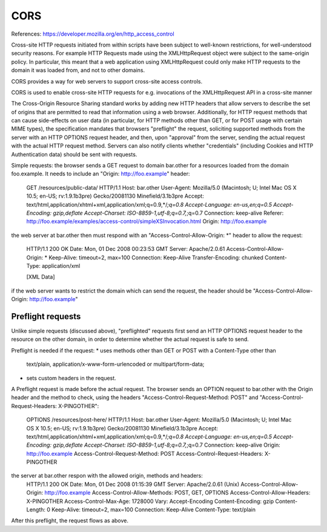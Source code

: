 ====
CORS
====

References:
https://developer.mozilla.org/en/http_access_control

Cross-site HTTP requests initiated from within scripts have been subject to
well-known restrictions, for well-understood security reasons.  For example HTTP
Requests made using the XMLHttpRequest object were subject to the same-origin
policy.  In particular, this meant that a web application using XMLHttpRequest
could only make HTTP requests to the domain it was loaded from, and not to other
domains.

CORS provides a way for web servers to support cross-site access controls.

CORS is used to enable cross-site HTTP requests for e.g. invocations of the
XMLHttpRequest API in a cross-site manner

The Cross-Origin Resource Sharing standard works by adding new HTTP headers that
allow servers to describe the set of origins that are permitted to read that
information using a web browser.  Additionally, for HTTP request methods that
can cause side-effects on user data (in particular, for HTTP methods other than
GET, or for POST usage with certain MIME types), the specification mandates that
browsers "preflight" the request, soliciting supported methods from the server
with an HTTP OPTIONS request header, and then, upon "approval" from the server,
sending the actual request with the actual HTTP request method.  Servers can
also notify clients whether "credentials" (including Cookies and HTTP
Authentication data) should be sent with requests.


Simple requests:
the browser sends a GET request to domain bar.other for a resources loaded from
the domain foo.example. It needs to include an "Origin: http://foo.example"
header:
    GET /resources/public-data/ HTTP/1.1  
    Host: bar.other  
    User-Agent: Mozilla/5.0 (Macintosh; U; Intel Mac OS X 10.5; en-US; rv:1.9.1b3pre) Gecko/20081130 Minefield/3.1b3pre  
    Accept: text/html,application/xhtml+xml,application/xml;q=0.9,*/*;q=0.8  
    Accept-Language: en-us,en;q=0.5  
    Accept-Encoding: gzip,deflate  
    Accept-Charset: ISO-8859-1,utf-8;q=0.7,*;q=0.7  
    Connection: keep-alive  
    Referer: http://foo.example/examples/access-control/simpleXSInvocation.html  
    Origin: http://foo.example

the web server at bar.other then must respond with an
"Access-Control-Allow-Origin: \*" header to allow the request:
    HTTP/1.1 200 OK  
    Date: Mon, 01 Dec 2008 00:23:53 GMT  
    Server: Apache/2.0.61   
    Access-Control-Allow-Origin: *  
    Keep-Alive: timeout=2, max=100  
    Connection: Keep-Alive  
    Transfer-Encoding: chunked  
    Content-Type: application/xml  
      
    [XML Data]

if the web server wants to restrict the domain which can send the request, the
header should be "Access-Control-Allow-Origin: http://foo.example"


Preflight requests
------------------

Unlike simple requests (discussed above), "preflighted" requests first send an
HTTP OPTIONS request header to the resource on the other domain, in order to
determine whether the actual request is safe to send.

Preflight is needed if the request:
* uses methods other than GET or POST with a Content-Type other than
  text/plain, application/x-www-form-urlencoded or multipart/form-data;
* sets custom headers in the request.

A Preflight request is made before the actual request. The browser sends an
OPTION request to bar.other with the Origin header and the method to check,
using the headers "Access-Control-Request-Method: POST" and
"Access-Control-Request-Headers: X-PINGOTHER":
    OPTIONS /resources/post-here/ HTTP/1.1  
    Host: bar.other  
    User-Agent: Mozilla/5.0 (Macintosh; U; Intel Mac OS X 10.5; en-US; rv:1.9.1b3pre) Gecko/20081130 Minefield/3.1b3pre  
    Accept: text/html,application/xhtml+xml,application/xml;q=0.9,*/*;q=0.8  
    Accept-Language: en-us,en;q=0.5  
    Accept-Encoding: gzip,deflate  
    Accept-Charset: ISO-8859-1,utf-8;q=0.7,*;q=0.7  
    Connection: keep-alive  
    Origin: http://foo.example  
    Access-Control-Request-Method: POST  
    Access-Control-Request-Headers: X-PINGOTHER

the server at bar.other respon with the allowed origin, methods and headers:
    HTTP/1.1 200 OK  
    Date: Mon, 01 Dec 2008 01:15:39 GMT  
    Server: Apache/2.0.61 (Unix)  
    Access-Control-Allow-Origin: http://foo.example  
    Access-Control-Allow-Methods: POST, GET, OPTIONS  
    Access-Control-Allow-Headers: X-PINGOTHER  
    Access-Control-Max-Age: 1728000  
    Vary: Accept-Encoding  
    Content-Encoding: gzip  
    Content-Length: 0  
    Keep-Alive: timeout=2, max=100  
    Connection: Keep-Alive  
    Content-Type: text/plain

After this preflight, the request flows as above.

